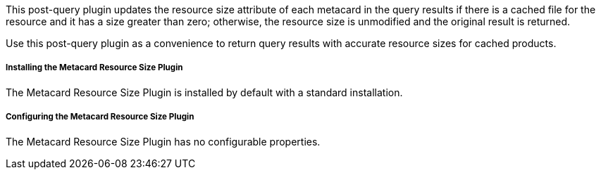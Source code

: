 :type: plugin
:status: published
:title: Metacard Resource Size Plugin
:link: _metacard_resource_size_plugin
:plugintypes: postquery
:summary: Updates the resource size attribute of a metacard.

This post-query plugin updates the resource size attribute of each metacard in the query results if there is a cached file for the resource and it has a size greater than zero; otherwise, the resource size is unmodified and the original result is returned.

Use this post-query plugin as a convenience to return query results with accurate resource sizes for cached products. 

===== Installing the Metacard Resource Size Plugin

The Metacard Resource Size Plugin is installed by default with a standard installation.

===== Configuring the Metacard Resource Size Plugin

The Metacard Resource Size Plugin has no configurable properties.
